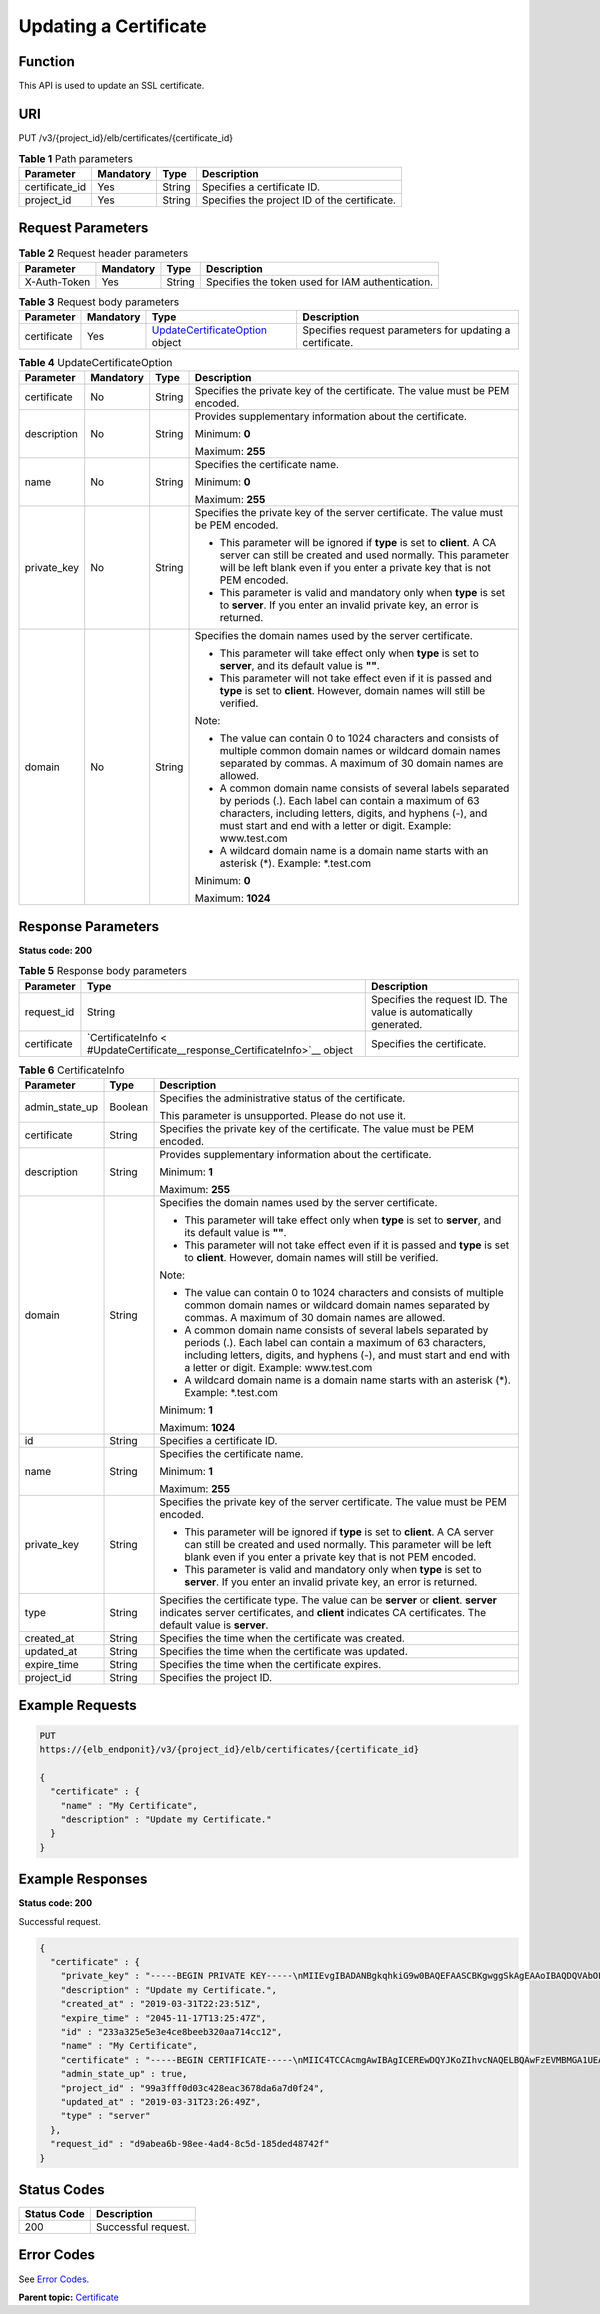 Updating a Certificate
======================

Function
^^^^^^^^

This API is used to update an SSL certificate.

URI
^^^

PUT /v3/{project_id}/elb/certificates/{certificate_id}

.. table:: **Table 1** Path parameters

   ============== ========= ====== ============================================
   Parameter      Mandatory Type   Description
   ============== ========= ====== ============================================
   certificate_id Yes       String Specifies a certificate ID.
   project_id     Yes       String Specifies the project ID of the certificate.
   ============== ========= ====== ============================================

Request Parameters
^^^^^^^^^^^^^^^^^^

.. table:: **Table 2** Request header parameters

   ============ ========= ====== ================================================
   Parameter    Mandatory Type   Description
   ============ ========= ====== ================================================
   X-Auth-Token Yes       String Specifies the token used for IAM authentication.
   ============ ========= ====== ================================================

.. table:: **Table 3** Request body parameters

   +-------------+-----------+--------------------------------------------+--------------------------------------------+
   | Parameter   | Mandatory | Type                                       | Description                                |
   +=============+===========+============================================+============================================+
   | certificate | Yes       | `UpdateCertificateOption <#UpdateCertif    | Specifies request parameters for updating  |
   |             |           | icate__request_UpdateCertificateOption>`__ | a certificate.                             |
   |             |           | object                                     |                                            |
   +-------------+-----------+--------------------------------------------+--------------------------------------------+

.. table:: **Table 4** UpdateCertificateOption

   +-----------------------------+-----------------------------+-----------------------------+-----------------------------+
   | Parameter                   | Mandatory                   | Type                        | Description                 |
   +=============================+=============================+=============================+=============================+
   | certificate                 | No                          | String                      | Specifies the private key   |
   |                             |                             |                             | of the certificate. The     |
   |                             |                             |                             | value must be PEM encoded.  |
   +-----------------------------+-----------------------------+-----------------------------+-----------------------------+
   | description                 | No                          | String                      | Provides supplementary      |
   |                             |                             |                             | information about the       |
   |                             |                             |                             | certificate.                |
   |                             |                             |                             |                             |
   |                             |                             |                             | Minimum: **0**              |
   |                             |                             |                             |                             |
   |                             |                             |                             | Maximum: **255**            |
   +-----------------------------+-----------------------------+-----------------------------+-----------------------------+
   | name                        | No                          | String                      | Specifies the certificate   |
   |                             |                             |                             | name.                       |
   |                             |                             |                             |                             |
   |                             |                             |                             | Minimum: **0**              |
   |                             |                             |                             |                             |
   |                             |                             |                             | Maximum: **255**            |
   +-----------------------------+-----------------------------+-----------------------------+-----------------------------+
   | private_key                 | No                          | String                      | Specifies the private key   |
   |                             |                             |                             | of the server certificate.  |
   |                             |                             |                             | The value must be PEM       |
   |                             |                             |                             | encoded.                    |
   |                             |                             |                             |                             |
   |                             |                             |                             | -  This parameter will be   |
   |                             |                             |                             |    ignored if **type** is   |
   |                             |                             |                             |    set to **client**. A CA  |
   |                             |                             |                             |    server can still be      |
   |                             |                             |                             |    created and used         |
   |                             |                             |                             |    normally. This parameter |
   |                             |                             |                             |    will be left blank even  |
   |                             |                             |                             |    if you enter a private   |
   |                             |                             |                             |    key that is not PEM      |
   |                             |                             |                             |    encoded.                 |
   |                             |                             |                             |                             |
   |                             |                             |                             | -  This parameter is valid  |
   |                             |                             |                             |    and mandatory only when  |
   |                             |                             |                             |    **type** is set to       |
   |                             |                             |                             |    **server**. If you enter |
   |                             |                             |                             |    an invalid private key,  |
   |                             |                             |                             |    an error is returned.    |
   +-----------------------------+-----------------------------+-----------------------------+-----------------------------+
   | domain                      | No                          | String                      | Specifies the domain names  |
   |                             |                             |                             | used by the server          |
   |                             |                             |                             | certificate.                |
   |                             |                             |                             |                             |
   |                             |                             |                             | -  This parameter will take |
   |                             |                             |                             |    effect only when         |
   |                             |                             |                             |    **type** is set to       |
   |                             |                             |                             |    **server**, and its      |
   |                             |                             |                             |    default value is **""**. |
   |                             |                             |                             |                             |
   |                             |                             |                             | -  This parameter will not  |
   |                             |                             |                             |    take effect even if it   |
   |                             |                             |                             |    is passed and **type**   |
   |                             |                             |                             |    is set to **client**.    |
   |                             |                             |                             |    However, domain names    |
   |                             |                             |                             |    will still be verified.  |
   |                             |                             |                             |                             |
   |                             |                             |                             | Note:                       |
   |                             |                             |                             |                             |
   |                             |                             |                             | -  The value can contain 0  |
   |                             |                             |                             |    to 1024 characters and   |
   |                             |                             |                             |    consists of multiple     |
   |                             |                             |                             |    common domain names or   |
   |                             |                             |                             |    wildcard domain names    |
   |                             |                             |                             |    separated by commas. A   |
   |                             |                             |                             |    maximum of 30 domain     |
   |                             |                             |                             |    names are allowed.       |
   |                             |                             |                             |                             |
   |                             |                             |                             | -  A common domain name     |
   |                             |                             |                             |    consists of several      |
   |                             |                             |                             |    labels separated by      |
   |                             |                             |                             |    periods (.). Each label  |
   |                             |                             |                             |    can contain a maximum of |
   |                             |                             |                             |    63 characters, including |
   |                             |                             |                             |    letters, digits, and     |
   |                             |                             |                             |    hyphens (-), and must    |
   |                             |                             |                             |    start and end with a     |
   |                             |                             |                             |    letter or digit.         |
   |                             |                             |                             |    Example: www.test.com    |
   |                             |                             |                             |                             |
   |                             |                             |                             | -  A wildcard domain name   |
   |                             |                             |                             |    is a domain name starts  |
   |                             |                             |                             |    with an asterisk (*).    |
   |                             |                             |                             |    Example: \*.test.com     |
   |                             |                             |                             |                             |
   |                             |                             |                             | Minimum: **0**              |
   |                             |                             |                             |                             |
   |                             |                             |                             | Maximum: **1024**           |
   +-----------------------------+-----------------------------+-----------------------------+-----------------------------+

Response Parameters
^^^^^^^^^^^^^^^^^^^

**Status code: 200**

.. table:: **Table 5** Response body parameters

   +-------------+--------------------------------------------------+--------------------------------------------------+
   | Parameter   | Type                                             | Description                                      |
   +=============+==================================================+==================================================+
   | request_id  | String                                           | Specifies the request ID. The value is           |
   |             |                                                  | automatically generated.                         |
   +-------------+--------------------------------------------------+--------------------------------------------------+
   | certificate | `CertificateInfo <                               | Specifies the certificate.                       |
   |             | #UpdateCertificate__response_CertificateInfo>`__ |                                                  |
   |             | object                                           |                                                  |
   +-------------+--------------------------------------------------+--------------------------------------------------+

.. table:: **Table 6** CertificateInfo

   +---------------------------------------+---------------------------------------+---------------------------------------+
   | Parameter                             | Type                                  | Description                           |
   +=======================================+=======================================+=======================================+
   | admin_state_up                        | Boolean                               | Specifies the administrative status   |
   |                                       |                                       | of the certificate.                   |
   |                                       |                                       |                                       |
   |                                       |                                       | This parameter is unsupported. Please |
   |                                       |                                       | do not use it.                        |
   +---------------------------------------+---------------------------------------+---------------------------------------+
   | certificate                           | String                                | Specifies the private key of the      |
   |                                       |                                       | certificate. The value must be PEM    |
   |                                       |                                       | encoded.                              |
   +---------------------------------------+---------------------------------------+---------------------------------------+
   | description                           | String                                | Provides supplementary information    |
   |                                       |                                       | about the certificate.                |
   |                                       |                                       |                                       |
   |                                       |                                       | Minimum: **1**                        |
   |                                       |                                       |                                       |
   |                                       |                                       | Maximum: **255**                      |
   +---------------------------------------+---------------------------------------+---------------------------------------+
   | domain                                | String                                | Specifies the domain names used by    |
   |                                       |                                       | the server certificate.               |
   |                                       |                                       |                                       |
   |                                       |                                       | -  This parameter will take effect    |
   |                                       |                                       |    only when **type** is set to       |
   |                                       |                                       |    **server**, and its default value  |
   |                                       |                                       |    is **""**.                         |
   |                                       |                                       |                                       |
   |                                       |                                       | -  This parameter will not take       |
   |                                       |                                       |    effect even if it is passed and    |
   |                                       |                                       |    **type** is set to **client**.     |
   |                                       |                                       |    However, domain names will still   |
   |                                       |                                       |    be verified.                       |
   |                                       |                                       |                                       |
   |                                       |                                       | Note:                                 |
   |                                       |                                       |                                       |
   |                                       |                                       | -  The value can contain 0 to 1024    |
   |                                       |                                       |    characters and consists of         |
   |                                       |                                       |    multiple common domain names or    |
   |                                       |                                       |    wildcard domain names separated by |
   |                                       |                                       |    commas. A maximum of 30 domain     |
   |                                       |                                       |    names are allowed.                 |
   |                                       |                                       |                                       |
   |                                       |                                       | -  A common domain name consists of   |
   |                                       |                                       |    several labels separated by        |
   |                                       |                                       |    periods (.). Each label can        |
   |                                       |                                       |    contain a maximum of 63            |
   |                                       |                                       |    characters, including letters,     |
   |                                       |                                       |    digits, and hyphens (-), and must  |
   |                                       |                                       |    start and end with a letter or     |
   |                                       |                                       |    digit. Example: www.test.com       |
   |                                       |                                       |                                       |
   |                                       |                                       | -  A wildcard domain name is a domain |
   |                                       |                                       |    name starts with an asterisk (*).  |
   |                                       |                                       |    Example: \*.test.com               |
   |                                       |                                       |                                       |
   |                                       |                                       | Minimum: **1**                        |
   |                                       |                                       |                                       |
   |                                       |                                       | Maximum: **1024**                     |
   +---------------------------------------+---------------------------------------+---------------------------------------+
   | id                                    | String                                | Specifies a certificate ID.           |
   +---------------------------------------+---------------------------------------+---------------------------------------+
   | name                                  | String                                | Specifies the certificate name.       |
   |                                       |                                       |                                       |
   |                                       |                                       | Minimum: **1**                        |
   |                                       |                                       |                                       |
   |                                       |                                       | Maximum: **255**                      |
   +---------------------------------------+---------------------------------------+---------------------------------------+
   | private_key                           | String                                | Specifies the private key of the      |
   |                                       |                                       | server certificate. The value must be |
   |                                       |                                       | PEM encoded.                          |
   |                                       |                                       |                                       |
   |                                       |                                       | -  This parameter will be ignored if  |
   |                                       |                                       |    **type** is set to **client**. A   |
   |                                       |                                       |    CA server can still be created and |
   |                                       |                                       |    used normally. This parameter will |
   |                                       |                                       |    be left blank even if you enter a  |
   |                                       |                                       |    private key that is not PEM        |
   |                                       |                                       |    encoded.                           |
   |                                       |                                       |                                       |
   |                                       |                                       | -  This parameter is valid and        |
   |                                       |                                       |    mandatory only when **type** is    |
   |                                       |                                       |    set to **server**. If you enter an |
   |                                       |                                       |    invalid private key, an error is   |
   |                                       |                                       |    returned.                          |
   +---------------------------------------+---------------------------------------+---------------------------------------+
   | type                                  | String                                | Specifies the certificate type. The   |
   |                                       |                                       | value can be **server** or            |
   |                                       |                                       | **client**. **server** indicates      |
   |                                       |                                       | server certificates, and **client**   |
   |                                       |                                       | indicates CA certificates. The        |
   |                                       |                                       | default value is **server**.          |
   +---------------------------------------+---------------------------------------+---------------------------------------+
   | created_at                            | String                                | Specifies the time when the           |
   |                                       |                                       | certificate was created.              |
   +---------------------------------------+---------------------------------------+---------------------------------------+
   | updated_at                            | String                                | Specifies the time when the           |
   |                                       |                                       | certificate was updated.              |
   +---------------------------------------+---------------------------------------+---------------------------------------+
   | expire_time                           | String                                | Specifies the time when the           |
   |                                       |                                       | certificate expires.                  |
   +---------------------------------------+---------------------------------------+---------------------------------------+
   | project_id                            | String                                | Specifies the project ID.             |
   +---------------------------------------+---------------------------------------+---------------------------------------+

Example Requests
^^^^^^^^^^^^^^^^

.. code:: screen

   PUT
   https://{elb_endponit}/v3/{project_id}/elb/certificates/{certificate_id}

   {
     "certificate" : {
       "name" : "My Certificate",
       "description" : "Update my Certificate."
     }
   }

Example Responses
^^^^^^^^^^^^^^^^^

**Status code: 200**

Successful request.

.. code:: screen

   {
     "certificate" : {
       "private_key" : "-----BEGIN PRIVATE KEY-----\nMIIEvgIBADANBgkqhkiG9w0BAQEFAASCBKgwggSkAgEAAoIBAQDQVAbOLe5xNf4M\n253Wn9vhdUzojetjv4J+B7kYwsMhRcgdcJ8KCnX1nfzTvI2ksXlTQ2o9BkpStnPe\ntB4s32ZiJRMlk+61iUUMNsHwK2WBX57JT3JgmyVbH8GbmRY0+H3sH1i72luna7rM\nMD30gLh6QoP3cq7PGWcuZKV7hjd1tjCTQukwMvqV8Icq39buNpIgDOWzEP5AzqXt\nCOFYn6RTH5SRug4hKNN7sT1eYMslHu7wtEBDKVgrLjOCe/W2f8rLT1zEsoAW2Chl\nZAPYUBkl/0XuTWRg3CohPPcI+UtlRSfvLDeeQ460swjbwgS/RbJh3sIwlCRLU08k\nEo04Z9H/AgMBAAECggEAEIeaQqHCWZk/HyYN0Am/GJSGFa2tD60SXY2fUieh8/Hl\nfvCArftGgMaYWPSNCJRMXB7tPwpQu19esjz4Z/cR2Je4fTLPrffGUsHFgZjv5OQB\nZVe4a5Hj1OcgJYhwCqPs2d9i2wToYNBbcfgh8lSETq8YaXngBO6vES9LMhHkNKKr\nciu9YkInNEHu6uRJ5g/eGGX3KQynTvVIhnOVGAJvjTXcoU6fm7gYdHAD6jk9lc9M\nEGpfYI6AdHIwFZcT/RNAxhP82lg2gUJSgAu66FfDjMwQXKbafKdP3zq4Up8a7Ale\nkrguPtfV1vWklg+bUFhgGaiAEYTpAUN9t2DVIiijgQKBgQDnYMMsaF0r557CM1CT\nXUqgCZo8MKeV2jf2drlxRRwRl33SksQbzAQ/qrLdT7GP3sCGqvkxWY2FPdFYf8kx\nGcCeZPcIeZYCQAM41pjtsaM8tVbLWVR8UtGBuQoPSph7JNF3Tm/JH/fbwjpjP7dt\nJ7n8EzkRUNE6aIMHOFEeych/PQKBgQDmf1bMogx63rTcwQ0PEZ9Vt7mTgKYK4aLr\niWgTWHXPZxUQaYhpjXo6+lMI6DpExiDgBAkMzJGIvS7yQiYWU+wthAr9urbWYdGZ\nlS6VjoTkF6r7VZoILXX0fbuXh6lm8K8IQRfBpJff56p9phMwaBpDNDrfpHB5utBU\nxs40yIdp6wKBgQC69Cp/xUwTX7GdxQzEJctYiKnBHKcspAg38zJf3bGSXU/jR4eB\n1lVQhELGI9CbKSdzKM71GyEImix/T7FnJSHIWlho1qVo6AQyduNWnAQD15pr8KAd\nXGXAZZ1FQcb3KYa+2fflERmazdOTwjYZ0tGqZnXkEeMdSLkmqlCRigWhGQKBgDak\n/735uP20KKqhNehZpC2dJei7OiIgRhCS/dKASUXHSW4fptBnUxACYocdDxtY4Vha\nfI7FPMdvGl8ioYbvlHFh+X0Xs9r1S8yeWnHoXMb6eXWmYKMJrAoveLa+2cFm1Agf\n7nLhA4R4lqm9IpV6SKegDUkR4fxp9pPyodZPqBLLAoGBAJkD4wHW54Pwd4Ctfk9o\njHjWB7pQlUYpTZO9dm+4fpCMn9Okf43AE2yAOaAP94GdzdDJkxfciXKcsYr9IIuk\nfaoXgjKR7p1zERiWZuFF63SB4aiyX1H7IX0MwHDZQO38a5gZaOm/BUlGKMWXzuEd\n3fy+1rCUwzOp9LSjtJYf4ege\n-----END PRIVATE KEY-----",
       "description" : "Update my Certificate.",
       "created_at" : "2019-03-31T22:23:51Z",
       "expire_time" : "2045-11-17T13:25:47Z",
       "id" : "233a325e5e3e4ce8beeb320aa714cc12",
       "name" : "My Certificate",
       "certificate" : "-----BEGIN CERTIFICATE-----\nMIIC4TCCAcmgAwIBAgICEREwDQYJKoZIhvcNAQELBQAwFzEVMBMGA1UEAxMMTXlD\nb21wYW55IENBMB4XDTE4MDcwMjEzMjU0N1oXDTQ1MTExNzEzMjU0N1owFDESMBAG\nA1UEAwwJbG9jYWxob3N0MIIBIjANBgkqhkiG9w0BAQEFAAOCAQ8AMIIBCgKCAQEA\n0FQGzi3ucTX+DNud1p/b4XVM6I3rY7+Cfge5GMLDIUXIHXCfCgp19Z3807yNpLF5\nU0NqPQZKUrZz3rQeLN9mYiUTJZPutYlFDDbB8CtlgV+eyU9yYJslWx/Bm5kWNPh9\n7B9Yu9pbp2u6zDA99IC4ekKD93KuzxlnLmSle4Y3dbYwk0LpMDL6lfCHKt/W7jaS\nIAzlsxD+QM6l7QjhWJ+kUx+UkboOISjTe7E9XmDLJR7u8LRAQylYKy4zgnv1tn/K\ny09cxLKAFtgoZWQD2FAZJf9F7k1kYNwqITz3CPlLZUUn7yw3nkOOtLMI28IEv0Wy\nYd7CMJQkS1NPJBKNOGfR/wIDAQABozowODAhBgNVHREEGjAYggpkb21haW4uY29t\nhwQKuUvJhwR/AAABMBMGA1UdJQQMMAoGCCsGAQUFBwMBMA0GCSqGSIb3DQEBCwUA\nA4IBAQA8lMQJxaTey7EjXtRLSVlEAMftAQPG6jijNQuvIBQYUDauDT4W2XUZ5wAn\njiOyQ83va672K1G9s8n6xlH+xwwdSNnozaKzC87vwSeZKIOdl9I5I98TGKI6OoDa\nezmzCwQYtHBMVQ4c7Ml8554Ft1mWSt4dMAK2rzNYjvPRLYlzp1HMnI6hkjPk4PCZ\nwKnha0dlScati9CCt3UzXSNJOSLalKdHErH08Iqd+1BchScxCfk0xNITn1HZZGmI\n+vbmunok3A2lucI14rnsrcbkGYqxGikySN6B2cRLBDK4Y3wChiW6NVYtVqcx5/mZ\niYsGDVN+9QBd0eYUHce+77s96i3I\n-----END CERTIFICATE-----",
       "admin_state_up" : true,
       "project_id" : "99a3fff0d03c428eac3678da6a7d0f24",
       "updated_at" : "2019-03-31T23:26:49Z",
       "type" : "server"
     },
     "request_id" : "d9abea6b-98ee-4ad4-8c5d-185ded48742f"
   }

Status Codes
^^^^^^^^^^^^

=========== ===================
Status Code Description
=========== ===================
200         Successful request.
=========== ===================

Error Codes
^^^^^^^^^^^

See `Error Codes <errorcode.html>`__.

**Parent topic:** `Certificate <topic_300000004.html>`__
